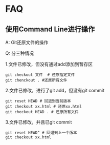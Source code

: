 * FAQ
** 使用Command Line进行操作
A: Git还原文件的操作

Q: 分三种情况

1.文件已修改，但没有通过add添加到暂存区
#+BEGIN_SRC shell
git checkout 文件  # 还原指定文件
git chenckout . #还原所有文件
#+END_SRC
2.文件已修改，进行了git add，但没有git commit
#+BEGIN_SRC shell
git reset HEAD # 回退到当前版本
git checkout xx.html # 还原xx.html
git checkout HEAD . # 还原所有文件
#+END_SRC
3.文件已修改，并且已git commit
#+BEGIN_SRC shell
git reset HEAD^ # 回退到上一个版本
git checkout xx.html
#+END_SRC
